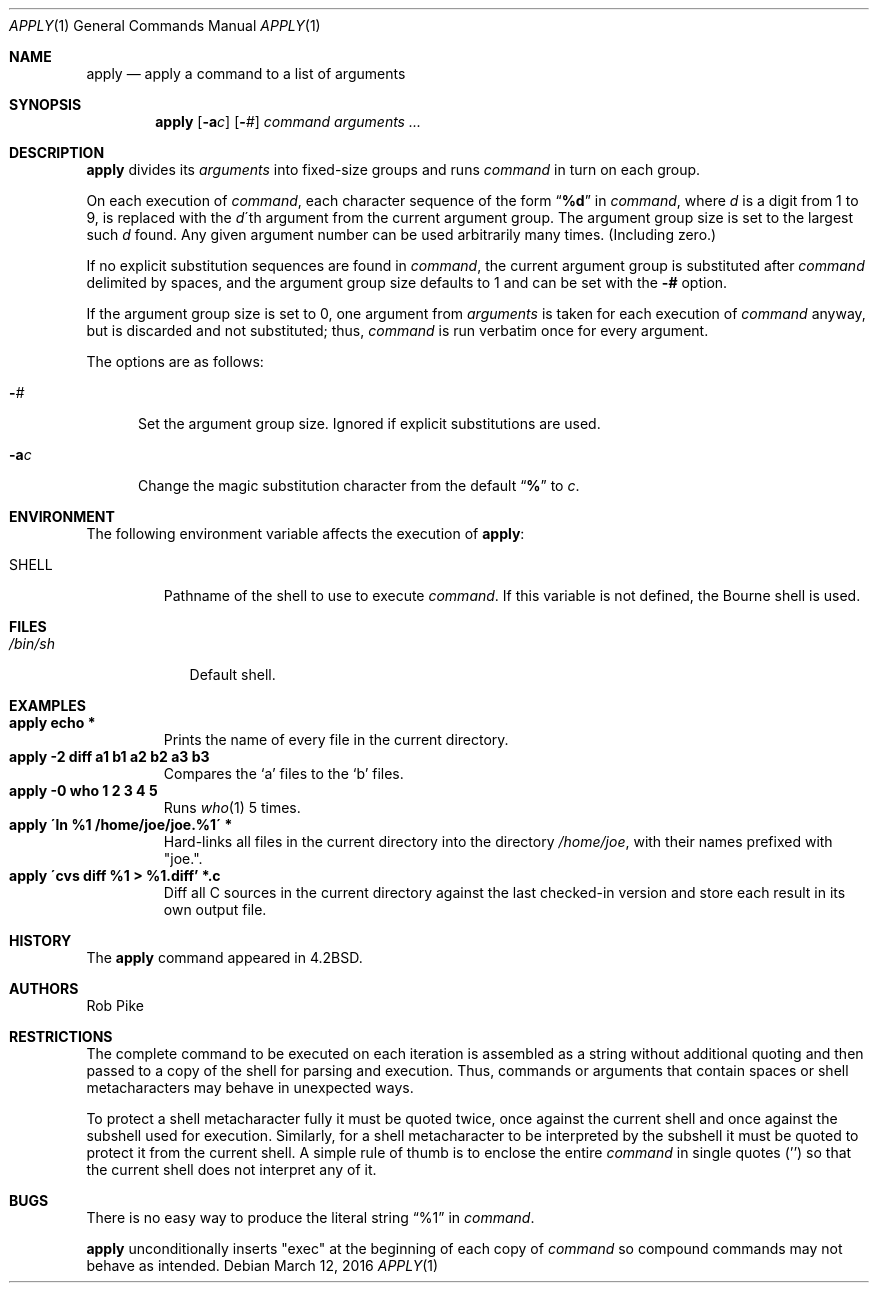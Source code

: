 .\"	$NetBSD: apply.1,v 1.15 2016/03/14 09:53:37 wiz Exp $
.\"
.\" Copyright (c) 1983, 1990, 1993
.\"	The Regents of the University of California.  All rights reserved.
.\"
.\" Redistribution and use in source and binary forms, with or without
.\" modification, are permitted provided that the following conditions
.\" are met:
.\" 1. Redistributions of source code must retain the above copyright
.\"    notice, this list of conditions and the following disclaimer.
.\" 2. Redistributions in binary form must reproduce the above copyright
.\"    notice, this list of conditions and the following disclaimer in the
.\"    documentation and/or other materials provided with the distribution.
.\" 3. Neither the name of the University nor the names of its contributors
.\"    may be used to endorse or promote products derived from this software
.\"    without specific prior written permission.
.\"
.\" THIS SOFTWARE IS PROVIDED BY THE REGENTS AND CONTRIBUTORS ``AS IS'' AND
.\" ANY EXPRESS OR IMPLIED WARRANTIES, INCLUDING, BUT NOT LIMITED TO, THE
.\" IMPLIED WARRANTIES OF MERCHANTABILITY AND FITNESS FOR A PARTICULAR PURPOSE
.\" ARE DISCLAIMED.  IN NO EVENT SHALL THE REGENTS OR CONTRIBUTORS BE LIABLE
.\" FOR ANY DIRECT, INDIRECT, INCIDENTAL, SPECIAL, EXEMPLARY, OR CONSEQUENTIAL
.\" DAMAGES (INCLUDING, BUT NOT LIMITED TO, PROCUREMENT OF SUBSTITUTE GOODS
.\" OR SERVICES; LOSS OF USE, DATA, OR PROFITS; OR BUSINESS INTERRUPTION)
.\" HOWEVER CAUSED AND ON ANY THEORY OF LIABILITY, WHETHER IN CONTRACT, STRICT
.\" LIABILITY, OR TORT (INCLUDING NEGLIGENCE OR OTHERWISE) ARISING IN ANY WAY
.\" OUT OF THE USE OF THIS SOFTWARE, EVEN IF ADVISED OF THE POSSIBILITY OF
.\" SUCH DAMAGE.
.\"
.\"     @(#)apply.1	8.2 (Berkeley) 4/4/94
.\"
.Dd March 12, 2016
.Dt APPLY 1
.Os
.Sh NAME
.Nm apply
.Nd apply a command to a list of arguments
.Sh SYNOPSIS
.Nm
.Op Fl a Ns Ar c
.Op Fl Ns Ar #
.Ar command arguments ...
.Sh DESCRIPTION
.Nm
divides its
.Ar arguments
into fixed-size groups and runs
.Ar command
in turn on each group.
.Pp
On each execution of
.Ar command ,
each character sequence of the form
.Dq Li \&%d
in
.Ar command ,
where
.Ar d
is a digit from 1 to 9, is replaced with the
.Ar d Ns \'th
argument from the current argument group.
The argument group size is set to the largest such
.Ar d
found.
Any given argument number can be used arbitrarily many times.
(Including zero.)
.Pp
If no explicit substitution sequences are found in
.Ar command ,
the current argument group is substituted after
.Ar command
delimited by spaces, and the argument group size defaults to 1 and can
be set with the
.Fl #
option.
.Pp
If the argument group size is set to 0, one argument from
.Ar arguments
is taken for each execution of
.Ar command
anyway, but is discarded and not substituted; thus,
.Ar command
is run verbatim once for every argument.
.Pp
The options are as follows:
.Bl -tag -width "-ac"
.It Fl Ns Ar #
Set the argument group size.
Ignored if explicit substitutions are used.
.It Fl a Ns Ar c
Change the magic substitution character from the default
.Dq Li %
to
.Ar c .
.El
.Sh ENVIRONMENT
The following environment variable affects the execution of
.Nm :
.Bl -tag -width SHELL
.It Ev SHELL
Pathname of the shell to use to execute
.Ar command .
If this variable is not defined, the Bourne shell is used.
.El
.Sh FILES
.Bl -tag -width /bin/sh -compact
.It Pa /bin/sh
Default shell.
.El
.Sh EXAMPLES
.Bl -tag -width apply -compact
.It Li "apply echo *"
Prints the name of every file in the current directory.
.It Li "apply \-2 diff a1 b1 a2 b2 a3 b3"
Compares the `a' files to the `b' files.
.It Li "apply \-0 who 1 2 3 4 5"
Runs
.Xr who 1
5 times.
.It Li "apply \'ln %1 /home/joe/joe.%1\'" *
Hard-links all files in the current directory into the directory
.Pa /home/joe ,
with their names prefixed with "joe.".
.It Li "apply \'cvs diff %1 > %1.diff'" *.c
Diff all C sources in the current directory against the last
checked-in version and store each result in its own output file.
.El
.Sh HISTORY
The
.Nm
command appeared in
.Bx 4.2 .
.Sh AUTHORS
.An Rob Pike
.Sh RESTRICTIONS
The complete command to be executed on each iteration is assembled as
a string without additional quoting and then passed to a copy of the
shell for parsing and execution.
Thus, commands or arguments that contain spaces or shell
metacharacters may behave in unexpected ways.
.Pp
To protect a shell metacharacter fully it must be quoted twice, once
against the current shell and once against the subshell used for
execution.
Similarly, for a shell metacharacter to be interpreted by the subshell
it must be quoted to protect it from the current shell.
A simple rule of thumb is to enclose the entire
.Ar command
in single quotes
.Pq ''
so that the current shell does not interpret any of it.
.Sh BUGS
There is no easy way to produce the literal string
.Dq %1
in
.Ar command .
.Pp
.Nm
unconditionally inserts "exec" at the beginning of each copy of
.Ar command
so compound commands may not behave as intended.

